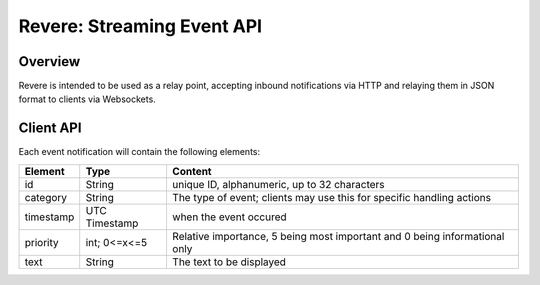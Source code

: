 =============================
 Revere: Streaming Event API 
=============================

Overview
========

Revere is intended to be used as a relay point, accepting inbound
notifications via HTTP and relaying them in JSON format to clients
via Websockets.

Client API
==========

Each event notification will contain the following elements:

+------------+---------------+------------------------------------+
| Element    | Type          | Content                            |
+============+===============+====================================+
| id         | String        | unique ID, alphanumeric,           |
|            |               | up to 32 characters                |
+------------+---------------+------------------------------------+
| category   | String        | The type of event; clients may use |
|            |               | this for specific handling actions |
+------------+---------------+------------------------------------+
| timestamp  | UTC Timestamp | when the event occured             |
+------------+---------------+------------------------------------+
| priority   | int; 0<=x<=5  | Relative importance, 5 being most  |
|            |               | important and 0 being              |
|            |               | informational only                 |
+------------+---------------+------------------------------------+
| text       | String        | The text to be displayed           |
+------------+---------------+------------------------------------+


